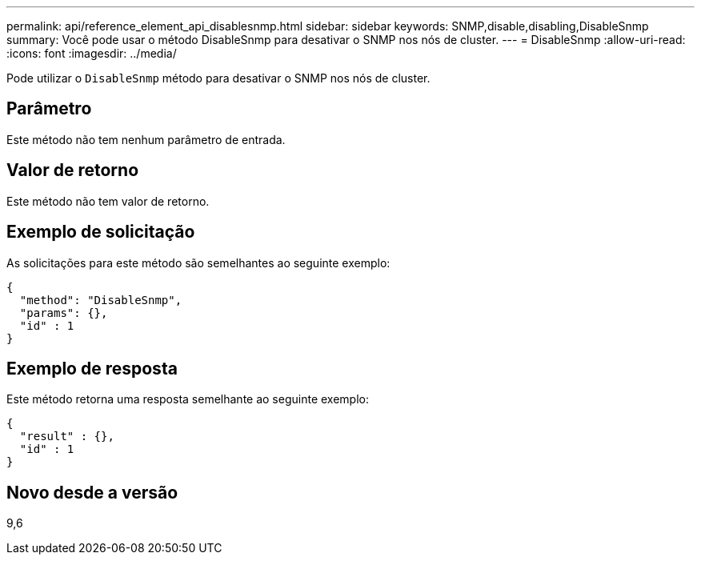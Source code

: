 ---
permalink: api/reference_element_api_disablesnmp.html 
sidebar: sidebar 
keywords: SNMP,disable,disabling,DisableSnmp 
summary: Você pode usar o método DisableSnmp para desativar o SNMP nos nós de cluster. 
---
= DisableSnmp
:allow-uri-read: 
:icons: font
:imagesdir: ../media/


[role="lead"]
Pode utilizar o `DisableSnmp` método para desativar o SNMP nos nós de cluster.



== Parâmetro

Este método não tem nenhum parâmetro de entrada.



== Valor de retorno

Este método não tem valor de retorno.



== Exemplo de solicitação

As solicitações para este método são semelhantes ao seguinte exemplo:

[listing]
----
{
  "method": "DisableSnmp",
  "params": {},
  "id" : 1
}
----


== Exemplo de resposta

Este método retorna uma resposta semelhante ao seguinte exemplo:

[listing]
----
{
  "result" : {},
  "id" : 1
}
----


== Novo desde a versão

9,6

